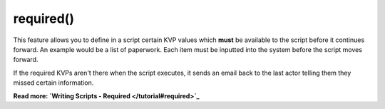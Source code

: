 required()
~~~~~~~~~~

This feature allows you to define in a script certain KVP values which **must** be available to the script before it continues forward. An example would be a list of paperwork. Each item must be inputted into the system before the script moves forward.

If the required KVPs aren't there when the script executes, it sends an email back to the last actor telling them they missed certain information.

**Read more: `Writing Scripts - Required </tutorial#required>`_**

